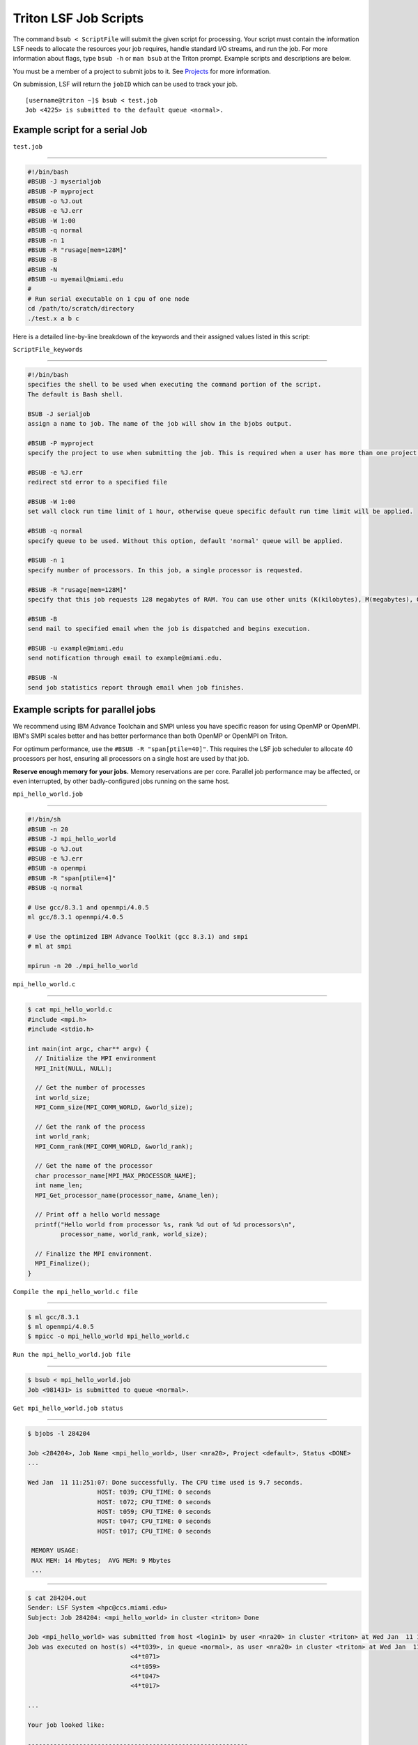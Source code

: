 Triton LSF Job Scripts
=======================

The command ``bsub < ScriptFile`` will submit the given script for
processing. Your script must contain the information LSF needs to
allocate the resources your job requires, handle standard I/O streams,
and run the job. For more information about flags, type ``bsub -h`` or
``man bsub`` at the Triton prompt. Example scripts and descriptions are
below.

You must be a member of a project to submit jobs to it. See
`Projects <https://acs-docs.readthedocs.io/pegasus/env/3-projects.html#projects>`__ for more information.

On submission, LSF will return the ``jobID`` which can be used to track
your job.

::

    [username@triton ~]$ bsub < test.job
    Job <4225> is submitted to the default queue <normal>.

Example script for a serial Job
-------------------------------

``test.job``

--------------

.. code:: bash

    #!/bin/bash
    #BSUB -J myserialjob
    #BSUB -P myproject
    #BSUB -o %J.out
    #BSUB -e %J.err
    #BSUB -W 1:00
    #BSUB -q normal
    #BSUB -n 1
    #BSUB -R "rusage[mem=128M]"
    #BSUB -B
    #BSUB -N
    #BSUB -u myemail@miami.edu
    #
    # Run serial executable on 1 cpu of one node
    cd /path/to/scratch/directory
    ./test.x a b c

Here is a detailed line-by-line breakdown of the keywords and their
assigned values listed in this script:

``ScriptFile_keywords``

--------------

.. code:: bash

    #!/bin/bash
    specifies the shell to be used when executing the command portion of the script.
    The default is Bash shell.

    BSUB -J serialjob
    assign a name to job. The name of the job will show in the bjobs output.

    #BSUB -P myproject
    specify the project to use when submitting the job. This is required when a user has more than one project on Triton.

    #BSUB -e %J.err
    redirect std error to a specified file

    #BSUB -W 1:00
    set wall clock run time limit of 1 hour, otherwise queue specific default run time limit will be applied.

    #BSUB -q normal
    specify queue to be used. Without this option, default 'normal' queue will be applied.

    #BSUB -n 1
    specify number of processors. In this job, a single processor is requested.

    #BSUB -R "rusage[mem=128M]"
    specify that this job requests 128 megabytes of RAM. You can use other units (K(kilobytes), M(megabytes), G(gigabytes), T(terabytes)).
    
    #BSUB -B
    send mail to specified email when the job is dispatched and begins execution.

    #BSUB -u example@miami.edu
    send notification through email to example@miami.edu.

    #BSUB -N
    send job statistics report through email when job finishes.

Example scripts for parallel jobs
---------------------------------

We recommend using IBM Advance Toolchain and SMPI unless you have specific reason for using OpenMP or OpenMPI. IBM's SMPI scales better and has better performance than both OpenMP or OpenMPI on Triton.

For optimum performance, use the ``#BSUB -R "span[ptile=40]"``. This requires the LSF job scheduler to allocate 40 processors per host, ensuring all processors on a single host are used by that job.

**Reserve enough memory for your jobs.** Memory reservations are per core. Parallel job performance may be affected, or even interrupted, by other badly-configured jobs running on the same host.


``mpi_hello_world.job``

--------------

.. code:: bash

    #!/bin/sh
    #BSUB -n 20
    #BSUB -J mpi_hello_world
    #BSUB -o %J.out
    #BSUB -e %J.err
    #BSUB -a openmpi
    #BSUB -R "span[ptile=4]"
    #BSUB -q normal

    # Use gcc/8.3.1 and openmpi/4.0.5
    ml gcc/8.3.1 openmpi/4.0.5
    
    # Use the optimized IBM Advance Toolkit (gcc 8.3.1) and smpi
    # ml at smpi

    mpirun -n 20 ./mpi_hello_world 


``mpi_hello_world.c``

--------------

.. code:: bash

  $ cat mpi_hello_world.c
  #include <mpi.h>
  #include <stdio.h>

  int main(int argc, char** argv) {
    // Initialize the MPI environment
    MPI_Init(NULL, NULL);

    // Get the number of processes
    int world_size;
    MPI_Comm_size(MPI_COMM_WORLD, &world_size);

    // Get the rank of the process
    int world_rank;
    MPI_Comm_rank(MPI_COMM_WORLD, &world_rank);

    // Get the name of the processor
    char processor_name[MPI_MAX_PROCESSOR_NAME];
    int name_len;
    MPI_Get_processor_name(processor_name, &name_len);

    // Print off a hello world message
    printf("Hello world from processor %s, rank %d out of %d processors\n",
           processor_name, world_rank, world_size);

    // Finalize the MPI environment.
    MPI_Finalize();
  }



``Compile the mpi_hello_world.c file``

--------------

.. code:: bash

  $ ml gcc/8.3.1
  $ ml openmpi/4.0.5
  $ mpicc -o mpi_hello_world mpi_hello_world.c
  
  
``Run the mpi_hello_world.job file``

--------------

.. code:: bash

  $ bsub < mpi_hello_world.job 
  Job <981431> is submitted to queue <normal>.


``Get mpi_hello_world.job status``

--------------

.. code:: bash

  $ bjobs -l 284204
  
  Job <284204>, Job Name <mpi_hello_world>, User <nra20>, Project <default>, Status <DONE> 
  ...                   

  Wed Jan  11 11:251:07: Done successfully. The CPU time used is 9.7 seconds.
                     HOST: t039; CPU_TIME: 0 seconds
                     HOST: t072; CPU_TIME: 0 seconds
                     HOST: t059; CPU_TIME: 0 seconds
                     HOST: t047; CPU_TIME: 0 seconds
                     HOST: t017; CPU_TIME: 0 seconds

   MEMORY USAGE:
   MAX MEM: 14 Mbytes;  AVG MEM: 9 Mbytes
   ...

--------------

.. code:: bash
  
  $ cat 284204.out
  Sender: LSF System <hpc@ccs.miami.edu>
  Subject: Job 284204: <mpi_hello_world> in cluster <triton> Done
  
  Job <mpi_hello_world> was submitted from host <login1> by user <nra20> in cluster <triton> at Wed Jan  11 11:25:03 2021
  Job was executed on host(s) <4*t039>, in queue <normal>, as user <nra20> in cluster <triton> at Wed Jan  11 11:25:03 2021
                              <4*t071>
                              <4*t059>
                              <4*t047>
                              <4*t017>
                
  ...
  
  Your job looked like:
  
  ------------------------------------------------------------
  # LSBATCH: User input
  #!/bin/sh
  #BSUB -n 20
  #BSUB -J mpi_hello_world
  #BSUB -o %J.out
  #BSUB -e %J.err
  #BSUB -a openmpi
  #BSUB -R "span[ptile=4]"
  #BSUB -q normal
  
  # Use openmpi
  ml gcc/8.3.1 openmpi/4.0.5

  # Use the optimized IBM Advance Toolkit (gcc 8.3.1) and smpi
  # ml at smpi
 
  
  mpirun -n 20 ./mpi_hello_world 
  
  ------------------------------------------------------------
  
  Successfully completed.
  
  Resource usage summary:
  
    CPU time :                                   2.49 sec.
    Max Memory :                                 53 MB
    Average Memory :                             35.67 MB
    Total Requested Memory :                     -
    Delta Memory :                               -
    Max Swap :                                   1 MB
    Max Processes :                              8
    Max Threads :                                20
    Run time :                                   3 sec.
    Turnaround time :                            6 sec.

  The output (if any) follows:
  
  Hello world from processor t047, rank 14 out of 20 processors
  Hello world from processor t039, rank 3 out of 20 processors
  Hello world from processor t039, rank 0 out of 20 processors
  Hello world from processor t039, rank 1 out of 20 processors
  Hello world from processor t039, rank 2 out of 20 processors
  Hello world from processor t017, rank 17 out of 20 processors
  Hello world from processor t047, rank 15 out of 20 processors
  Hello world from processor t017, rank 18 out of 20 processors
  Hello world from processor t047, rank 12 out of 20 processors
  Hello world from processor t017, rank 19 out of 20 processors
  Hello world from processor t047, rank 13 out of 20 processors
  Hello world from processor t017, rank 16 out of 20 processors
  Hello world from processor t072, rank 5 out of 20 processors
  Hello world from processor t059, rank 8 out of 20 processors
  Hello world from processor t072, rank 6 out of 20 processors
  Hello world from processor t072, rank 7 out of 20 processors
  Hello world from processor t072, rank 4 out of 20 processors
  Hello world from processor t059, rank 9 out of 20 processors
  Hello world from processor t059, rank 10 out of 20 processors
  Hello world from processor t059, rank 11 out of 20 processors
  

  PS:

  Read file <284204.err> for stderr output of this job.
